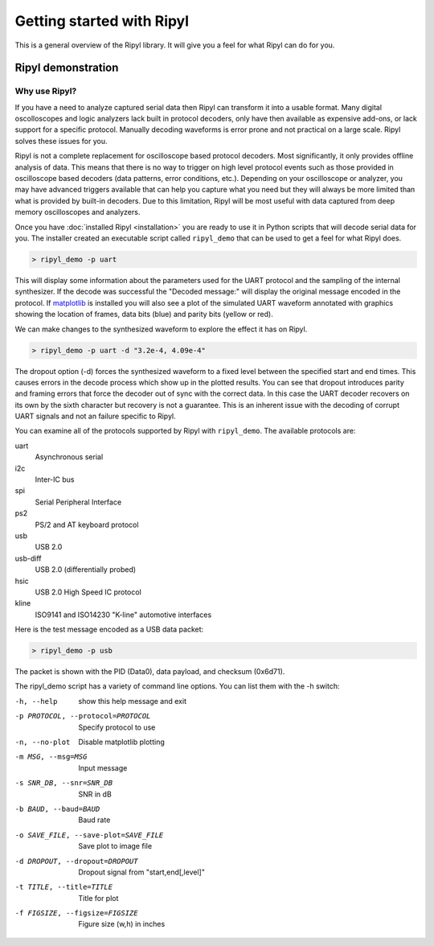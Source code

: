 ==========================
Getting started with Ripyl
==========================

This is a general overview of the Ripyl library. It will give you a feel for what Ripyl can do for you.

Ripyl demonstration
-------------------

Why use Ripyl?
~~~~~~~~~~~~~~

If you have a need to analyze captured serial data then Ripyl can transform it into a usable format. Many digital oscolloscopes and logic analyzers lack built in protocol decoders, only have then available as expensive add-ons, or lack support for a specific protocol. Manually decoding waveforms is error prone and not practical on a large scale. Ripyl solves these issues for you.

Ripyl is not a complete replacement for oscilloscope based protocol decoders. Most significantly, it only provides offline analysis of data. This means that there is no way to trigger on high level protocol events such as those provided in oscilloscope based decoders (data patterns, error conditions, etc.). Depending on your oscilloscope or analyzer, you may have advanced triggers available that can help you capture what you need but they will always be more limited than what is provided by built-in decoders. Due to this limitation, Ripyl will be most useful with data captured from deep memory oscilloscopes and analyzers.
  

Once you have :doc:`installed Ripyl <installation>` you are ready to use it in Python scripts that will decode serial data for you. The installer created an executable script called ``ripyl_demo`` that can be used to get a feel for what Ripyl does.

.. code-block:: sh

  > ripyl_demo -p uart
  
This will display some information about the parameters used for the UART protocol and the sampling of the internal synthesizer. If the decode was successful the "Decoded message:" will display the original message encoded in the protocol. If `matplotlib <http://matplotlib.org/>`_ is installed you will also see a plot of the simulated UART waveform annotated with graphics showing the location of frames, data bits (blue) and parity bits (yellow or red).

.. image:: ../image/uart_hello.png

We can make changes to the synthesized waveform to explore the effect it has on Ripyl.

.. code-block:: sh

  > ripyl_demo -p uart -d "3.2e-4, 4.09e-4"
  
.. image:: ../image/uart_hello_err.png

The dropout option (-d) forces the synthesized waveform to a fixed level between the specified start and end times. This causes errors in the decode process which show up in the plotted results. You can see that dropout introduces parity and framing errors that force the decoder out of sync with the correct data. In this case the UART decoder recovers on its own by the sixth character but recovery is not a guarantee. This is an inherent issue with the decoding of corrupt UART signals and not an failure specific to Ripyl.

You can examine all of the protocols supported by Ripyl with ``ripyl_demo``. The available protocols are:

uart
  Asynchronous serial
i2c
  Inter-IC bus
spi
  Serial Peripheral Interface
ps2
  PS/2 and AT keyboard protocol
usb
  USB 2.0
usb-diff
  USB 2.0 (differentially probed)
hsic
  USB 2.0 High Speed IC protocol
kline
  ISO9141 and ISO14230 "K-line" automotive interfaces


Here is the test message encoded as a USB data packet:

.. code-block:: sh

  > ripyl_demo -p usb
  
.. image:: ../image/usb_hello.png

The packet is shown with the PID (Data0), data payload, and checksum (0x6d71).

The ripyl_demo script has a variety of command line options. You can list them with the -h switch:

-h, --help            show this help message and exit
-p PROTOCOL, --protocol=PROTOCOL  Specify protocol to use
-n, --no-plot         Disable matplotlib plotting
-m MSG, --msg=MSG     Input message
-s SNR_DB, --snr=SNR_DB  SNR in dB
-b BAUD, --baud=BAUD  Baud rate
-o SAVE_FILE, --save-plot=SAVE_FILE  Save plot to image file
-d DROPOUT, --dropout=DROPOUT  Dropout signal from "start,end[,level]"
-t TITLE, --title=TITLE  Title for plot
-f FIGSIZE, --figsize=FIGSIZE  Figure size (w,h) in inches

					
